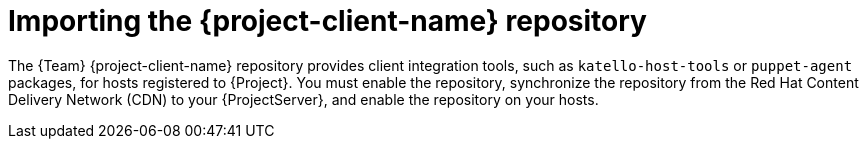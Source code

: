 [id="importing-the-project-client-name-repository_{context}"]
= Importing the {project-client-name} repository

The {Team} {project-client-name} repository provides client integration tools, such as `katello-host-tools` or `puppet-agent` packages, for hosts registered to {Project}.
You must enable the repository, synchronize the repository from the Red Hat Content Delivery Network (CDN) to your {ProjectServer}, and enable the repository on your hosts.
